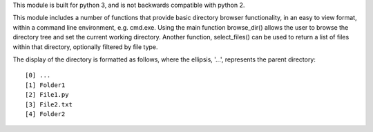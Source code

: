 This module is built for python 3, and is not backwards compatible
with python 2. 

This module includes a number of functions that provide basic 
directory browser functionality, in an easy to view format, within a 
command line environment, e.g. cmd.exe. Using the main function
browse_dir() allows the user to browse the directory tree and set the
current working directory. Another function, select_files() can be 
used to return a list of files within that directory, optionally 
filtered by file type. 

The display of the directory is formatted as follows, where the 
ellipsis, '...', represents the parent directory: ::

[0] ...
[1] Folder1
[2] File1.py
[3] File2.txt
[4] Folder2